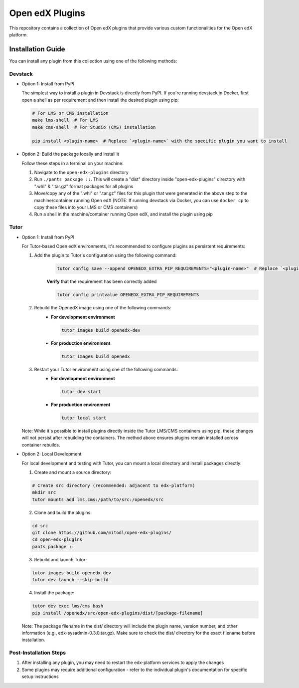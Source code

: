 Open edX Plugins
================

This repository contains a collection of Open edX plugins that provide various custom functionalities for the Open edX platform.

Installation Guide
------------------

You can install any plugin from this collection using one of the following methods:

Devstack
~~~~~~~~

- Option 1: Install from PyPI

  The simplest way to install a plugin in Devstack is directly from PyPI. If you're running devstack in Docker, first open a shell as per requirement and then install the desired plugin using pip:

  .. code-block:: bash

    # For LMS or CMS installation
    make lms-shell  # For LMS
    make cms-shell  # For Studio (CMS) installation

    pip install <plugin-name>  # Replace `<plugin-name>` with the specific plugin you want to install

- Option 2: Build the package locally and install it

  Follow these steps in a terminal on your machine:

  1. Navigate to the ``open-edx-plugins`` directory
  2. Run ``./pants package ::``. This will create a "dist" directory inside "open-edx-plugins" directory with ".whl" & ".tar.gz" format packages for all plugins
  3. Move/copy any of the ".whl" or ".tar.gz" files for this plugin that were generated in the above step to the machine/container running Open edX (NOTE: If running devstack via Docker, you can use ``docker cp`` to copy these files into your LMS or CMS containers)
  4. Run a shell in the machine/container running Open edX, and install the plugin using pip

Tutor
~~~~~

- Option 1: Install from PyPI

  For Tutor-based Open edX environments, it's recommended to configure plugins as persistent requirements:

  1. Add the plugin to Tutor's configuration using the following command:
      .. code-block:: bash
    
        tutor config save --append OPENEDX_EXTRA_PIP_REQUIREMENTS="<plugin-name>"  # Replace `<plugin-name>` with the specific plugin you want to install
      
      **Verify** that the requirement has been correctly added
      
      .. code-block:: bash
    
        tutor config printvalue OPENEDX_EXTRA_PIP_REQUIREMENTS

  2. Rebuild the OpenedX image using one of the following commands:
      - **For development environment**
      
        .. code-block:: bash
         
          tutor images build openedx-dev

      - **For production environment**

        .. code-block:: bash
           
          tutor images build openedx

  3. Restart your Tutor environment using one of the following commands:
      - **For development environment**
      
        .. code-block:: bash
         
          tutor dev start

      - **For production environment**

        .. code-block:: bash
           
          tutor local start

  Note: While it's possible to install plugins directly inside the Tutor LMS/CMS containers using pip, these changes will not persist after rebuilding the containers. The method above ensures plugins remain installed across container rebuilds.

- Option 2: Local Development

  For local development and testing with Tutor, you can mount a local directory and install packages directly:

  1. Create and mount a source directory:

  .. code-block:: bash

    # Create src directory (recommended: adjacent to edx-platform)
    mkdir src
    tutor mounts add lms,cms:/path/to/src:/openedx/src

  2. Clone and build the plugins:

  .. code-block:: bash

    cd src
    git clone https://github.com/mitodl/open-edx-plugins/
    cd open-edx-plugins
    pants package ::

  3. Rebuild and launch Tutor:

  .. code-block:: bash

    tutor images build openedx-dev
    tutor dev launch --skip-build

  4. Install the package:

  .. code-block:: bash

    tutor dev exec lms/cms bash
    pip install /openedx/src/open-edx-plugins/dist/[package-filename]

  Note: The package filename in the dist/ directory will include the plugin name, version number, and other information (e.g., edx-sysadmin-0.3.0.tar.gz). Make sure to check the dist/ directory for the exact filename before installation.

Post-Installation Steps
~~~~~~~~~~~~~~~~~~~~~~~

1. After installing any plugin, you may need to restart the edx-platform services to apply the changes
2. Some plugins may require additional configuration - refer to the individual plugin's documentation for specific setup instructions
